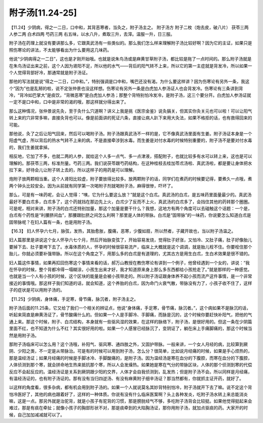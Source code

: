 附子汤[11.24-25]
===================

【11.24】少阴病，得之一二日，口中和，其背恶寒者，当灸之，附子汤主之。
附子汤方
附子二枚（炮去皮，破八片）  茯苓三两  人参二两  白术四两  芍药三两
右五味，以水八升，煮取三升，去滓。温服一升，日三服。
 
附子汤在药理上就没有要讲那么多，它跟真武汤有一些类似的。那么我们怎么样来理解附子汤比较好啊？因为它的主证，如果只是照伤寒论的讲法，不太能够看出为什么要用这几味药。
 
他说“少阴病得之一二日”，这也是才刚开始哦。也就是说朱鸟汤或是麻黄甘草附子汤，都比较是拖了一点时间的。那么附子汤就是在朱鸟汤证出来之前，这个人因为肾阳不足，所以他的水气——背后的阳气转不上来，所以它的第一主症就是背发冷，所以如果一个人觉得背部好冷，那通常就是附子汤证。
 
那他的写法就是说“得之一二日，口中和。”，特别强调是口中和，嘴巴还没有渴。为什么要这样讲？因为伤寒论有另外一条，我这个“因为”也是乱掰的啦，说不定张仲景也没这样想。伤寒论有另外一条是白虎加人参汤证人也会背发冷。伤寒论有三条讲到背冷，“背冷如巴掌大”是痰饮，“背微恶寒”是白虎加人参汤；那整个背特别怕冷发冷，是附子汤，这三个要分开。白虎加人参汤证就一定不是口中和，口中是非常的渴的哦，那这样就分得出来了。
 
那么这种情况，张仲景说先灸，至于灸什么穴道啊？讲义上我是挑《医宗金鉴》说灸膈关，但其实你灸关元也可以啦！可以让阳气转上来的穴非常多嘛，直接灸背也可以。像是前面讲的死证六条，直接让病人趴下来用大灸法，如果不格拒的话，也有救得回来的可能。
 
那他说，灸了之后让阳气回来，然后可以喝附子汤。附子汤跟真武汤不一样的是，它不像真武汤里面有生姜。附子汤证本身是一个阳虚气虚，所以背后的热水气转不上来的病，不是直接牵涉到水毒。而生姜是对付水毒的时候特别重要的，附子汤不是要对付水毒的，我们生姜就拿掉。
 
相反地，它加了不多，也就二两的人参，就给这个人多一点气、多一点津液，搭配附子，也就比较多有水可以转上来，这也是可以理解的。那茯苓三两，标准剂量。芍药三两。我们说茯苓跟芍药结构，在这种桂枝去桂加苓朮汤啦、真武汤啦，都是要让身体把水拉下来，好待会儿让附子转上去的，所以这样子的用药是可以理解。
 
炮附子放两颗相当重。这个人肾阳比较虚，附子要放得比较多。放两颗附子的话，同学们在煮药的时候要记得，要煮久一点哦，煮两个钟头比较安全。因为从前就有同学第一次喝附子剂就喝附子汤，麻得很惨，吓坏了。
 
那么，可是有一味药呢，会让人觉得：“咦，它为什么要这么放？”就是这个白朮。真武汤的白朮，是五味药里面量最少的。真武汤最好不要白朮多，白朮多了，这个药就挡在那边先上火，白朮少了反而不上火，真武汤的白朮多了，会挡住其他的药转那个圈圈。可是呢，相对来讲，附子汤的白朮还特别加量，那这个加量是要干什么？我想，这地方有两个角度可以去碰触这个话题：一个是，白朮有个药性是“利腰脐间血”，那腰跟肚脐之间怎么利啊？那里是人体的带脉。白朮是“固带脉”的一味药，你说要怎么知道白朮是固带脉呢？在妇人篇有一条，也是用附子汤。
 
【16.3】  妇人怀孕六七月，脉弦，发热，其胎愈胀，腹痛，恶寒，少腹如扇，所以然者，子藏开故也，当以附子汤温之。
 
妇人篇那里是讲说这个女人怀孕六七个月，然后开始脉变弦了，开始容易发烧，觉得肚子好涨，又怕冷、又肚子痛，肚子好像胎儿要掉下去、肚子要垮下去了。水毒体质的人，怀孕的时候很容易流产，临床上大概就是这个调调，就是胎儿栓不住。你要栓住那个胎儿，你就必须要补强带脉。所以在这个角度之下，用那么多的白朮是有道理的，尤其古方是用生白朮，生白术效果是很不错的。
 
妇人篇这件事情，如果再扣回伤寒这个事情来看的话，郝万山教授在教伤寒论有讲到一个例子，他曾经遇到一个女的，讲说：“我在怀孕的时候，整个背都冷得一塌糊涂，小孩生出来才好，我才知道原来身上那么多东西都给小孩抢走了。”就是那样的一种感觉。也就是当一个人有小孩的时候，这个区块的能量是会被小孩带走的。所以附子汤证跟身体养不起小孩而流产这件事情，是一个非常接近的事情哦。那这样子我们知道的话，就会知道，这个养胎的白朮，因为命门火衰气散，带脉没有力了，小孩子收不住了，这样子的症状是可以用附子汤的。
 
【11.25】少阴病，身体痛，手足寒，骨节痛，脉沉者，附子汤主之。
 
附子汤后面的11.25条，它又给了我们一个相关的辨证点，他说“身体痛，手足寒，骨节痛，脉沉者。”，这个病如果不是脉沉的话，听起来简直是麻黄汤证了，骨节酸痛什么的。但如果一个人是手脚冷、手脚痛，而脉是沉的，这个时候你要赶快补阳气，把他的气通上来。那这个时候，附子、白朮结构，本身就有一些驱风湿的效果，在这样的脉络下，附子汤，是很好用的。但这一条在少阴篇里面不红，也不知道为什么不红？其实很好用的啦。如果一个人感冒已经脉沉了，变阴证了，躺在床上手痛脚痛的，那这个时候当然是用附子汤。
 
那附子汤临床可以怎么用？这个汤哦，补阳气、驱风寒、通四肢之外，又固护带脉。一般来讲，一个女人月经的病，比较算到厥阴、少阳之类，不一定是从带脉治。可是有的时候可以用到附子汤，怎么分？很简单，比如说月经痛的时候，如果是手心烦热的，那是温经汤证；如果月经痛的时候是手脚冰冷、手脚酸痛的，是附子汤。因为温经汤是寒在血分的下腹腔，而寒在血分的下腹腔，人体侦测到那个寒，就会拼命地生热来抵抗那个寒，所以人会发燥热。如果她是寒在气分的带脉区块，人体的那个侦测到寒的代偿反应不会起反应的。温经汤证是关系到厥阴跟少阳的交界，人体才会自我侦测到，乱发热；但是附子汤不会。所以同样是月经痛，有温经汤证的，也有附子汤证的。那有没有当归四逆汤、有没有麻黄附子细辛汤证？那当然都有，你就抓主证开药，就好了。
 
以这样的角度看，很多杂病，都有机会用到附子汤的。如果一个人就说莫名其妙背特别怕冷，附子汤就开下去了嘛。说不定这个背怕冷医好了，其他的病也跟着好了，这样的一种体质。你说有没有什么临床医案啊？头上各种发炎，吃附子汤水转上来总能消炎嘛，这是一点。那另外就是治驼背，就是小孩子有驼背的习惯，那是膀胱经气不够，多吃附子汤背会比较挺。如果他觉得挺起来会难过，那是有痰在牵扯；就像小孩子的胸部形状不对，那是痰牵到的大陷胸汤证，那你用附子汤，就加点驱痰的药。大家开的时候，自己加加减减就可以了。

